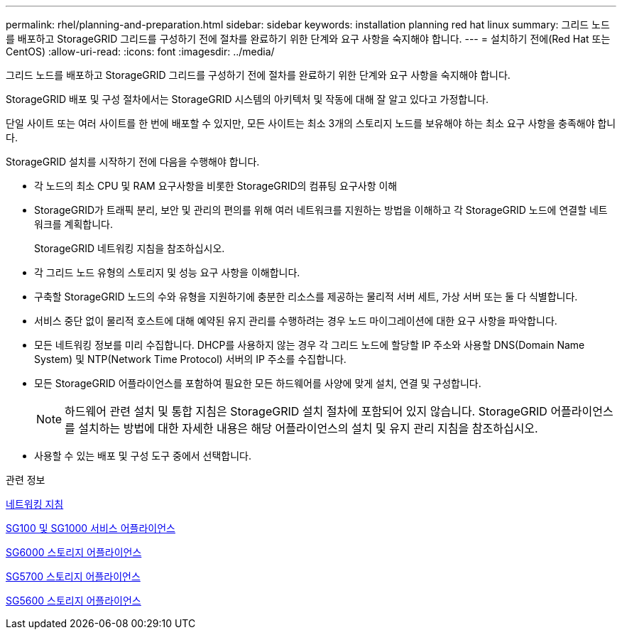 ---
permalink: rhel/planning-and-preparation.html 
sidebar: sidebar 
keywords: installation planning red hat linux 
summary: 그리드 노드를 배포하고 StorageGRID 그리드를 구성하기 전에 절차를 완료하기 위한 단계와 요구 사항을 숙지해야 합니다. 
---
= 설치하기 전에(Red Hat 또는 CentOS)
:allow-uri-read: 
:icons: font
:imagesdir: ../media/


[role="lead"]
그리드 노드를 배포하고 StorageGRID 그리드를 구성하기 전에 절차를 완료하기 위한 단계와 요구 사항을 숙지해야 합니다.

StorageGRID 배포 및 구성 절차에서는 StorageGRID 시스템의 아키텍처 및 작동에 대해 잘 알고 있다고 가정합니다.

단일 사이트 또는 여러 사이트를 한 번에 배포할 수 있지만, 모든 사이트는 최소 3개의 스토리지 노드를 보유해야 하는 최소 요구 사항을 충족해야 합니다.

StorageGRID 설치를 시작하기 전에 다음을 수행해야 합니다.

* 각 노드의 최소 CPU 및 RAM 요구사항을 비롯한 StorageGRID의 컴퓨팅 요구사항 이해
* StorageGRID가 트래픽 분리, 보안 및 관리의 편의를 위해 여러 네트워크를 지원하는 방법을 이해하고 각 StorageGRID 노드에 연결할 네트워크를 계획합니다.
+
StorageGRID 네트워킹 지침을 참조하십시오.

* 각 그리드 노드 유형의 스토리지 및 성능 요구 사항을 이해합니다.
* 구축할 StorageGRID 노드의 수와 유형을 지원하기에 충분한 리소스를 제공하는 물리적 서버 세트, 가상 서버 또는 둘 다 식별합니다.
* 서비스 중단 없이 물리적 호스트에 대해 예약된 유지 관리를 수행하려는 경우 노드 마이그레이션에 대한 요구 사항을 파악합니다.
* 모든 네트워킹 정보를 미리 수집합니다. DHCP를 사용하지 않는 경우 각 그리드 노드에 할당할 IP 주소와 사용할 DNS(Domain Name System) 및 NTP(Network Time Protocol) 서버의 IP 주소를 수집합니다.
* 모든 StorageGRID 어플라이언스를 포함하여 필요한 모든 하드웨어를 사양에 맞게 설치, 연결 및 구성합니다.
+

NOTE: 하드웨어 관련 설치 및 통합 지침은 StorageGRID 설치 절차에 포함되어 있지 않습니다. StorageGRID 어플라이언스를 설치하는 방법에 대한 자세한 내용은 해당 어플라이언스의 설치 및 유지 관리 지침을 참조하십시오.

* 사용할 수 있는 배포 및 구성 도구 중에서 선택합니다.


.관련 정보
xref:../network/index.adoc[네트워킹 지침]

xref:../sg100-1000/index.adoc[SG100 및 SG1000 서비스 어플라이언스]

xref:../sg6000/index.adoc[SG6000 스토리지 어플라이언스]

xref:../sg5700/index.adoc[SG5700 스토리지 어플라이언스]

xref:../sg5600/index.adoc[SG5600 스토리지 어플라이언스]
